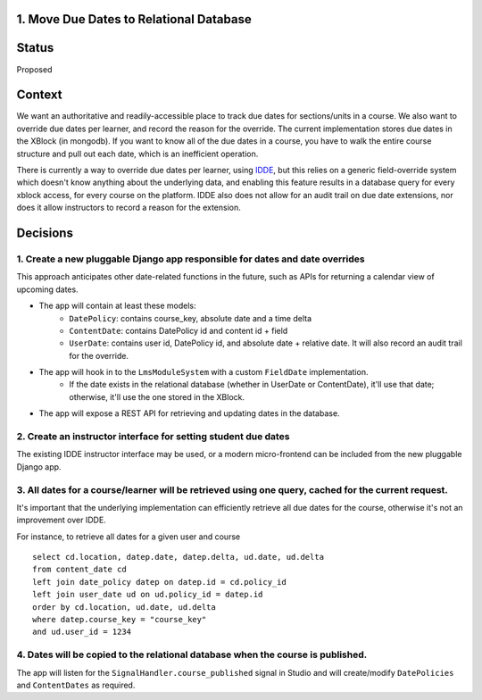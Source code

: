1. Move Due Dates to Relational Database
----------------------------------------

Status
------

Proposed

Context
-------

We want an authoritative and readily-accessible place to track due dates for sections/units in a course.  We also want to override due dates per learner, and record the reason for the override. The current implementation stores due dates in the XBlock (in mongodb). If you want to know all of the due dates in a course, you have to walk the entire course structure and pull out each date, which is an inefficient operation.

There is currently a way to override due dates per learner, using `IDDE <https://github.com/mitodl/ccx-idde-overrides-slides/blob/master/markdown/slides.md#individual-due-date-extensions-idde>`_, but this relies on a generic field-override system which doesn't know anything about the underlying data, and enabling this feature results in a database query for every xblock access, for every course on the platform. IDDE also does not allow for an audit trail on due date extensions, nor does it allow instructors to record a reason for the extension. 


Decisions
---------

1. Create a new pluggable Django app responsible for dates and date overrides
^^^^^^^^^^^^^^^^^^^^^^^^^^^^^^^^^^^^^^^^^^^^^^^^^^^^^^^^^^^^^^^^^^^^^^^^^^^^^

This approach anticipates other date-related functions in the future, such as APIs for returning a calendar view of upcoming dates.

- The app will contain at least these models:
    + ``DatePolicy``: contains course_key, absolute date and a time delta
    + ``ContentDate``: contains DatePolicy id and content id + field
    + ``UserDate``: contains user id, DatePolicy id, and absolute date + relative date. It will also record an audit trail for the override.
- The app will hook in to the ``LmsModuleSystem`` with a custom ``FieldDate`` implementation.
    + If the date exists in the relational database (whether in UserDate or ContentDate), it'll use that date; otherwise, it'll use the one stored in the XBlock.
- The app will expose a REST API for retrieving and updating dates in the database.

2. Create an instructor interface for setting student due dates
^^^^^^^^^^^^^^^^^^^^^^^^^^^^^^^^^^^^^^^^^^^^^^^^^^^^^^^^^^^^^^^

The existing IDDE instructor interface may be used, or a modern micro-frontend can be included from the new pluggable Django app.

3. All dates for a course/learner will be retrieved using one query, cached for the current request.
^^^^^^^^^^^^^^^^^^^^^^^^^^^^^^^^^^^^^^^^^^^^^^^^^^^^^^^^^^^^^^^^^^^^^^^^^^^^^^^^^^^^^^^^^^^^^^^^^^^^

It's important that the underlying implementation can efficiently retrieve all due dates for the course, otherwise it's not an improvement over IDDE.

For instance, to retrieve all dates for a given user and course

::

    select cd.location, datep.date, datep.delta, ud.date, ud.delta
    from content_date cd
    left join date_policy datep on datep.id = cd.policy_id
    left join user_date ud on ud.policy_id = datep.id
    order by cd.location, ud.date, ud.delta
    where datep.course_key = "course_key"
    and ud.user_id = 1234


4. Dates will be copied to the relational database when the course is published.
^^^^^^^^^^^^^^^^^^^^^^^^^^^^^^^^^^^^^^^^^^^^^^^^^^^^^^^^^^^^^^^^^^^^^^^^^^^^^^^^

The app will listen for the ``SignalHandler.course_published`` signal in Studio and will create/modify ``DatePolicies`` and ``ContentDates`` as required.

